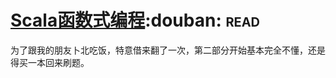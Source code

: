 * [[https://book.douban.com/subject/26772149/][Scala函数式编程]]:douban::read:
为了跟我的朋友卜北吃饭，特意借来翻了一次，第二部分开始基本完全不懂，还是得买一本回来刷题。

